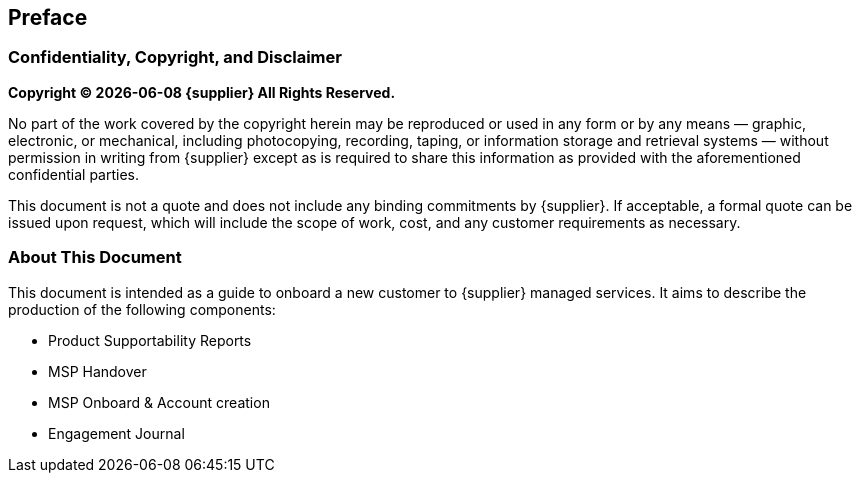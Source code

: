 == Preface
=== Confidentiality, Copyright, and Disclaimer ===
*Copyright (C) {docdate} {supplier} All Rights Reserved.* 

No part of the work covered by the copyright herein may
be reproduced or used in any form or by any means — graphic, electronic, or mechanical, including photocopying,
recording, taping, or information storage and retrieval systems — without permission in writing from {supplier} except
as is required to share this information as provided with the aforementioned confidential parties.

This document is not a quote and does not include any binding commitments by {supplier}.
If acceptable, a formal quote can be issued upon request, which will include the scope of work, cost, and any customer
requirements as necessary.

=== About This Document

This document is intended as a guide to onboard a new customer to {supplier} managed services. It aims to describe the production of the following components:

- Product Supportability Reports
- MSP Handover
- MSP Onboard & Account creation
- Engagement Journal

